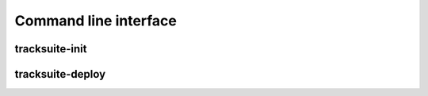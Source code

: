Command line interface
======================

tracksuite-init
---------------

.. autoprogram:: tracksuite.init:main() --help
   :prog: tracksuite-init

tracksuite-deploy
-----------------

.. autoprogram:: tracksuite.deploy:main() --help
   :prog: tracksuite-deploy
